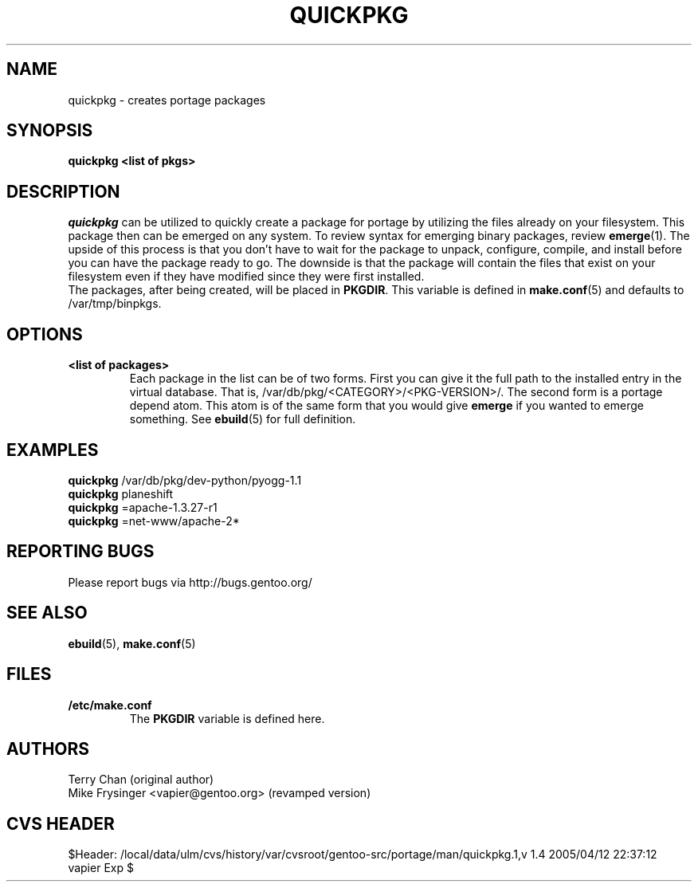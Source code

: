 .TH "QUICKPKG" "1" "Jul 2003" "Portage 2.0.51" "Portage"
.SH NAME
quickpkg \- creates portage packages
.SH SYNOPSIS
.B quickpkg <list of pkgs>
.SH DESCRIPTION
.I quickpkg
can be utilized to quickly create a package for portage by
utilizing the files already on your filesystem.  This package
then can be emerged on any system.  To review syntax for 
emerging binary packages, review \fBemerge\fR(1).  The upside
of this process is that you don't have to wait for the package 
to unpack, configure, compile, and install before you can have 
the package ready to go.  The downside is that the package will 
contain the files that exist on your filesystem even if they have 
modified since they were first installed.
.br
The packages, after being created, will be placed in \fBPKGDIR\fR.  
This variable is defined in \fBmake.conf\fR(5) and defaults to 
/var/tmp/binpkgs.
.SH OPTIONS
.TP
.B <list of packages>
Each package in the list can be of two forms.  First you can
give it the full path to the installed entry in the virtual
database.  That is, /var/db/pkg/<CATEGORY>/<PKG-VERSION>/.  
The second form is a portage depend atom.  This atom is of
the same form that you would give \fBemerge\fR if you wanted 
to emerge something.  See \fBebuild\fR(5) for full definition.
.SH "EXAMPLES"
.B quickpkg
/var/db/pkg/dev-python/pyogg-1.1
.br
.B quickpkg
planeshift
.br
.B quickpkg
=apache-1.3.27-r1
.br
.B quickpkg
=net-www/apache-2*
.SH "REPORTING BUGS"
Please report bugs via http://bugs.gentoo.org/
.SH "SEE ALSO"
.BR ebuild (5),
.BR make.conf (5)
.SH "FILES"
.TP
.B /etc/make.conf
The \fBPKGDIR\fR variable is defined here.
.SH AUTHORS
Terry Chan (original author)
.br
Mike Frysinger <vapier@gentoo.org> (revamped version)
.SH "CVS HEADER"
$Header: /local/data/ulm/cvs/history/var/cvsroot/gentoo-src/portage/man/quickpkg.1,v 1.4 2005/04/12 22:37:12 vapier Exp $
